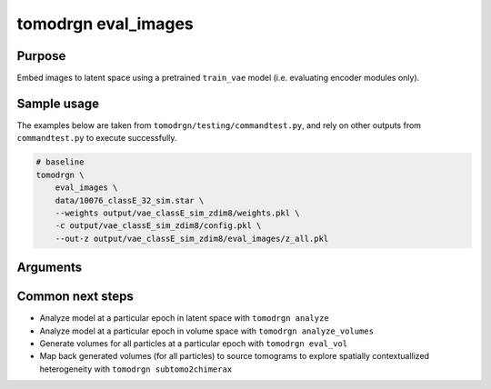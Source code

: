 tomodrgn eval_images
===========================

Purpose
--------
Embed images to latent space using a pretrained ``train_vae`` model (i.e. evaluating encoder modules only).

Sample usage
------------
The examples below are taken from ``tomodrgn/testing/commandtest.py``, and rely on other outputs from ``commandtest.py`` to execute successfully.

.. code-block:: bash

    # baseline
    tomodrgn \
        eval_images \
        data/10076_classE_32_sim.star \
        --weights output/vae_classE_sim_zdim8/weights.pkl \
        -c output/vae_classE_sim_zdim8/config.pkl \
        --out-z output/vae_classE_sim_zdim8/eval_images/z_all.pkl

Arguments
---------

.. argparse::
   :ref: tomodrgn.commands.eval_images.add_args
   :prog: eval_images
   :nodescription:
   :noepilog:

Common next steps
------------------

* Analyze model at a particular epoch in latent space with ``tomodrgn analyze``
* Analyze model at a particular epoch in volume space with ``tomodrgn analyze_volumes``
* Generate volumes for all particles at a particular epoch with ``tomodrgn eval_vol``
* Map back generated volumes (for all particles) to source tomograms to explore spatially contextuallized heterogeneity with ``tomodrgn subtomo2chimerax``
